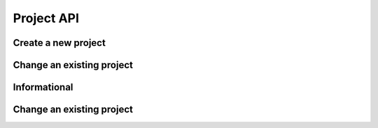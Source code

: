 Project API
===========

Create a new project
--------------------

.. http:put:: /v1/project

	Create a new project

	**Example request**:

	.. sourcecode:: http

		PUT /project
		Host: example.com
		Accept: application/json
		Authorization: Basic cm9vdDpyb290

	.. sourcecode:: http

		{
			"PrincipalID":"1",
			"Name":"Roadrunnergame",
			"CreatedBy":"John Doe"
		}

	**Example reponse**:

	.. sourcecode:: http

		HTTP/1.1 200 OK
		Accept: application/json
		Authorization: Basic cm9vdDpyb290
		Content-Type: application/json

		{
			"Status": "success",
			"Info": "project Roadrunnergame created",
			"Response": {		
				"ID":1,
				"PrincipalID":"1",
				"Name":"Roadrunnergame",
				"CreatedBy":"John Doe",
				"Created":"2014-10-17T14:12:11Z",
				"Metadata":null
			},
			"Error": null
		}

	:reqheader Authorization: HTTP Basic Auth
	
	:statuscode 200: No error, project created.
	:statuscode 400: The request was malformed; the provided fields could not be understood.
	:statuscode 401: Unauthorized, either the username does not exist or the credentials were incorrect.
 
Change an existing project
--------------------------

.. http:post:: /v1/project

	Change an existing project

	**Example request**:

	.. sourcecode:: http

		POST /project
		Host: example.com
		Accept: application/json
		Authorization: Basic cm9vdDpyb290

	.. sourcecode:: http		
	
		{
			"Status": "success",
			"Info": "project Roadrunnergame created",
			"Response": {	
				"PrincipalID":"1",
				"Name":"DifferentName",
				"CreatedBy":"Dohn Joe"
			},
			"Error": null
		}

	**Example reponse**:

	.. sourcecode:: http

		HTTP/1.1 200 OK
		Accept: application/json
		Authorization: Basic cm9vdDpyb290
		Content-Type: application/json

		{
			"Status": "success",
			"Info": "project Roadrunnergame created",
			"Response": {	
				"ID":1,
				"PrincipalID":"1",
				"Name":"DifferentName",
				"CreatedBy":"John Doe",
				"Created":"2014-10-17T14:12:11Z",
				"Metadata":null
			},
			"Error": null
		}

	:reqheader Authorization: HTTP Basic Auth

	:statuscode 200: No error, project data changed.
	:statuscode 400: The request was malformed; the provided parameters could not be understood.
	:statuscode 401: Unauthorized, either the username does not exist or the credentials
	:statuscode 404: project with given id was not found 

Informational
-------------

.. http:get:: /project/(id)

	Retrieve the project data with the given project id.

	**Example request**:

	.. sourcecode:: http

		GET /project/1
		Host: example.com
		Accept: application/json
		Authorization: dEFFEFeddedeGGEGMceokr353521234

	**Example response**:

	.. sourcecode:: http

		HTTP/1.1 200 OK
		Accept: application/json
		Authorization: Basic cm9vdDpyb290
		Content-Type: application/json

		{
			"Status": "success",
			"Info": "project Roadrunnergame created",
			"Response": {	
				"ID":1,
				"PrincipalID":"1",
				"Name":"Roadrunnergame",
				"CreatedBy":"John Doe",
				"Created":"2014-10-17T14:12:11Z",
				"Metadata":null
			},
			"Error": null
		}

	:param name: The project id

	:reqheader Authorization: HTTP Basic Auth
	
	:statuscode 200: No error, project data served.
	:statuscode 400: The request was malformed; the provided id could not be understood.
	:statuscode 401: Unauthorized, either the username does not exist or the credentials
	:statuscode 404: project with given id was not found 

Change an existing project
--------------------------

.. http:put:: /v1/project/(projectid)/method/(methodname)